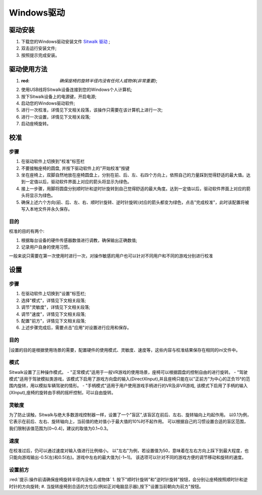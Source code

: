 ===========
Windows驱动
===========

驱动安装
========

1. 下载您的Windows驱动安装文件 `Sitwalk 驱动 <http://mrartcn.com>`_ ;
#. 双击运行安装文件;
#. 按照提示完成安装。


驱动使用方法
============

1. :red: `确保座椅的旋转半径内没有任何人或物体(非常重要)`;
#. 使用USB线将Sitwalk设备连接到您的Windows个人计算机;
#. 按下Sitwalk设备上的电源键，开启电源;
#. 启动您的Windows驱动软件;
#. 进行一次校准，详情见下文相关段落，该操作只需要在该计算机上进行一次;
#. 进行一次设置，详情见下文相关段落;
#. 启动座椅旋转。


校准
====

步骤
----
1. 在驱动软件上切换到"校准"标签栏
#. 不要接触座椅的圆盘, 并按下驱动软件上的"开始校准"按键
#. 坐在座椅上，双脚自然地放在座椅圆盘上，分别在前、后、左、右四个方向上，依照自己的力量踩到觉得舒适的最大值。达到一定值以后，驱动软件界面上对应的箭头将显示为绿色。
#. 接上一步骤，用脚将圆盘分别顺时针和逆时针旋转到自己觉得舒适的最大角度。达到一定值以后，驱动软件界面上对应的箭头将显示为绿色。
#. 确保上述六个方向(前、后、左、右、顺时针旋转、逆时针旋转)对应的箭头都变为绿色，点击"完成校准"，此时该配置将被写入本地文件并永久保存。

目的
----

| 校准的目的有两个:

1. 根据每台设备的硬件传感器数值进行调教，确保输出正确数值;
#. 记录用户自身的使用习惯。

| 一般来说只需要在第一次使用时进行一次，对操作敏感的用户也可以针对不同用户和不同的游戏分别进行校准


设置
====

步骤
----
1. 在驱动软件上切换到"设置"标签栏;
#. 选择"模式"，详情见下文相关段落;
#. 调节"灵敏度"，详情见下文相关段落;
#. 调节"速度"，详情见下文相关段落;
#. 配置"前方"，详情见下文相关段落;
#. 上述步骤完成后，需要点击"应用"对设置进行应用和保存。

目的
----
|设置的目的是根据使用场景的需要，配置硬件的使用模式、灵敏度、速度等，这些内容与校准结果保存在相同的ini文件中。

模式
----
Sitwalk设置了三种操作模式。
- "正常模式"适用于一般VR游戏的使用场景，座椅可以根据圆盘的控制自由的进行旋转。
- "驾驶模式"适用于驾驶模拟类游戏，该模式下启用了游戏方向盘的输入(DirectXInput),并且座椅只能在以"正前方"为中心的正负15°的范围内旋转，用以模拟车辆驾驶的情形。
- "手柄模式"适用于用户使用游戏手柄进行的VR及非VR游戏, 该模式下启用了手柄的输入(XInput),座椅的旋转由手柄的摇杆控制，可以自由旋转。

灵敏度
------
为了防止误触，Sitwalk与绝大多数游戏控制器一样，设置了一个"盲区",该盲区在前后、左右、旋转轴向上均起作用。
以0.1为例，它表示在前后、左右、旋转轴向上，当前值的绝对值小于最大值的10%时不起作用。
可以根据自己的习惯设置合适的盲区范围，我们限制该值范围为[0~0.4]，建议的取值为0.1~0.3。

速度
----
在校准过后，仍可以通过速度对输入值进行比例缩小。
以"左右"为例，若设置值为50，意味着在左右方向上踩下到最大程度，也只能向游戏输出-0.5(左)和0.5(右)。游戏中左右的最大值为[-1~1]。
该选项可以针对不同的游戏方便的调节移动和旋转的速度。

设置前方
--------
:red:`提示:操作前请确保座椅旋转半径内没有人或物体`
1. 按下"顺时针旋转"和"逆时针旋转"按钮，会分别让座椅按照顺时针和逆时针的方向旋转;
#. 当旋转座椅到合适的方位后(例如正对电脑显示器),按下"设置当前朝向为前方"按钮。

